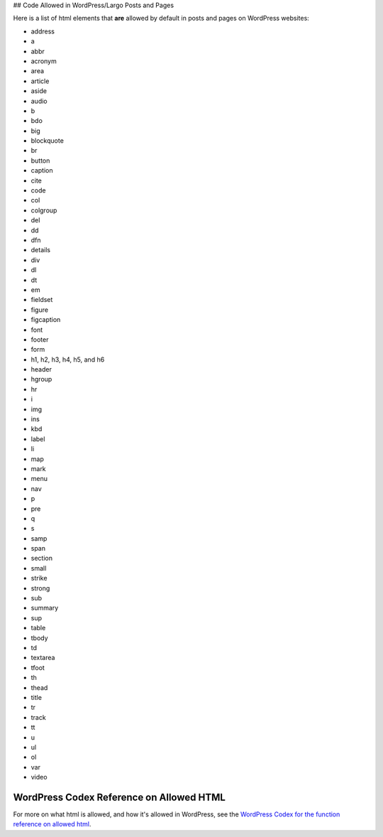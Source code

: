 ## Code Allowed in WordPress/Largo Posts and Pages

Here is a list of html elements that **are** allowed by default in posts and pages on WordPress websites:

- address
- a
- abbr
- acronym
- area
- article
- aside
- audio
- b
- bdo
- big
- blockquote
- br
- button 
- caption
- cite
- code
- col
- colgroup
- del
- dd
- dfn
- details
- div
- dl
- dt
- em
- fieldset
- figure
- figcaption
- font
- footer
- form
- h1, h2, h3, h4, h5, and h6
- header
- hgroup
- hr
- i
- img
- ins
- kbd
- label
- li
- map
- mark
- menu
- nav
- p
- pre
- q
- s
- samp
- span
- section
- small
- strike
- strong
- sub
- summary
- sup
- table
- tbody
- td
- textarea
- tfoot
- th
- thead
- title
- tr
- track
- tt
- u
- ul
- ol
- var
- video

WordPress Codex Reference on Allowed HTML
------------------------

For more on what html is allowed, and how it's allowed in WordPress, see the `WordPress Codex for the function reference on allowed html <https://codex.wordpress.org/Function_Reference/wp_kses_allowed_html>`_.
